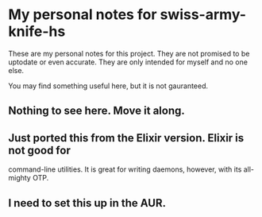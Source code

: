 * My personal notes for swiss-army-knife-hs
  These are my personal notes for this
  project. They are not promised to be
  uptodate or even accurate. They are only
  intended for myself and no one else.

  You may find something useful here, but it is not gauranteed.
** Nothing to see here. Move it along. 
** Just ported this from the Elixir version. Elixir is not good for
   command-line utilities. It is great for writing daemons, however,
   with its all-mighty OTP.
** I need to set this up in the AUR.

